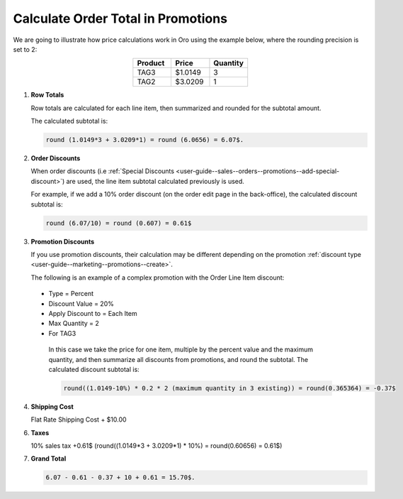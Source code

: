 .. _user-guide--marketing--promotions--price-calculation:

Calculate Order Total in Promotions
-----------------------------------

We are going to illustrate how price calculations work in Oro using the example below, where the rounding precision is set to 2:

.. csv-table::
   :align: center
   :header: "Product", "Price", "Quantity"
   :widths: 10, 10, 10

   "TAG3", "$1.0149", "3"
   "TAG2", "$3.0209", "1"

1. **Row Totals**
 
   Row totals are calculated for each line item, then summarized and rounded for the subtotal amount.
   
   The calculated subtotal is:

   .. code-block:: bash

      round (1.0149*3 + 3.0209*1) = round (6.0656) = 6.07$.

.. WIP But now we are working on a fix that moves rounding from subtotal to row totals. See pull request with this fix, for same example, the calculated subtotal will be: round(1.0149*3) + round(3.0209*1) = round(3.0447) + round(3.0209) = 3.04 + 3.02 = 6.06$

2. **Order Discounts**

   When order discounts (i.e :ref:`Special Discounts <user-guide--sales--orders--promotions--add-special-discount>`) are used, the line item subtotal calculated previously is used.

   For example, if we add a 10% order discount (on the order edit page in the back-office), the calculated discount subtotal is:

   .. code-block:: bash

      round (6.07/10) = round (0.607) = 0.61$

3. **Promotion Discounts**

   If you use promotion discounts, their calculation may be different depending on the promotion :ref:`discount type <user-guide--marketing--promotions--create>`.

   The following is an example of a complex promotion with the Order Line Item discount:

  * Type = Percent
  * Discount Value = 20%
  * Apply Discount to = Each Item
  * Max Quantity = 2
  * For TAG3

   In this case we take the price for one item, multiple by the percent value and the maximum quantity, and then summarize all discounts from promotions, and round the subtotal. The calculated discount subtotal is:
 
   .. code-block:: bash

      round((1.0149-10%) * 0.2 * 2 (maximum quantity in 3 existing)) = round(0.365364) = -0.37$

4. **Shipping Cost**

   Flat Rate Shipping Cost + $10.00

6. **Taxes**

   10% sales tax +0.61$ (round((1.0149*3 + 3.0209*1) * 10%) = round(0.60656) = 0.61$)

7. **Grand Total**

   .. code-block:: bash

      6.07 - 0.61 - 0.37 + 10 + 0.61 = 15.70$.

